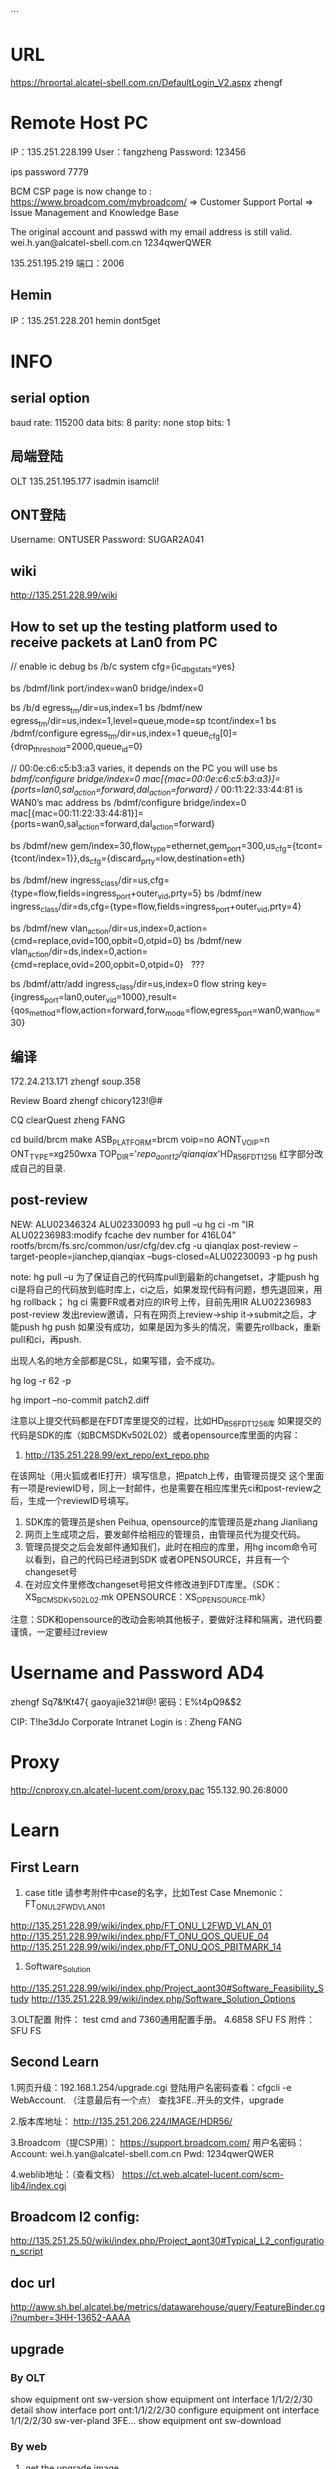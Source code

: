 ```
#+TITLE INFO
* URL
https://hrportal.alcatel-sbell.com.cn/DefaultLogin_V2.aspx
zhengf

* Remote Host PC
IP：135.251.228.199
User：fangzheng
Password: 123456

ips password 7779

BCM CSP page is now change to :
https://www.broadcom.com/mybroadcom/
=>  Customer Support Portal => Issue Management and Knowledge Base

The original account and passwd with my email address is still valid.
wei.h.yan@alcatel-sbell.com.cn  1234qwerQWER 

135.251.195.219 
端口：2006 

** Hemin
IP：135.251.228.201
hemin
dont5get

* INFO
** serial option
baud rate: 115200
data bits: 8
parity: none
stop bits: 1

** 局端登陆
OLT   135.251.195.177
      isadmin
      isamcli!
** ONT登陆
Username: ONTUSER
Password: SUGAR2A041

** wiki
http://135.251.228.99/wiki
** How to set up the testing platform used to receive packets at Lan0 from PC

// enable ic debug
bs /b/c system cfg={ic_dbg_stats=yes}

bs /bdmf/link port/index=wan0 bridge/index=0     

bs /b/d egress_tm/dir=us,index=1
bs /bdmf/new egress_tm/dir=us,index=1,level=queue,mode=sp tcont/index=1
bs /bdmf/configure egress_tm/dir=us,index=1 queue_cfg[0]={drop_threshold=2000,queue_id=0}

// 00:0e:c6:c5:b3:a3 varies, it depends on the PC you will use
bs /bdmf/configure bridge/index=0 mac[{mac=00:0e:c6:c5:b3:a3}]={ports=lan0,sal_action=forward,dal_action=forward}
// 00:11:22:33:44:81 is WAN0’s mac address
bs /bdmf/configure bridge/index=0 mac[{mac=00:11:22:33:44:81}]={ports=wan0,sal_action=forward,dal_action=forward}

bs /bdmf/new gem/index=30,flow_type=ethernet,gem_port=300,us_cfg={tcont={tcont/index=1}},ds_cfg={discard_prty=low,destination=eth}

bs /bdmf/new ingress_class/dir=us,cfg={type=flow,fields=ingress_port+outer_vid,prty=5}
bs /bdmf/new ingress_class/dir=ds,cfg={type=flow,fields=ingress_port+outer_vid,prty=4}

bs /bdmf/new vlan_action/dir=us,index=0,action={cmd=replace,ovid=100,opbit=0,otpid=0}
bs /bdmf/new vlan_action/dir=ds,index=0,action={cmd=replace,ovid=200,opbit=0,otpid=0}   ???

bs /bdmf/attr/add ingress_class/dir=us,index=0 flow string key={ingress_port=lan0,outer_vid=1000},result={qos_method=flow,action=forward,forw_mode=flow,egress_port=wan0,wan_flow=30}
** 编译
172.24.213.171
zhengf soup.358

Review Board
zhengf
chicory123!@#

CQ clearQuest
zheng FANG


cd build/brcm
make ASB_PLATFORM=brcm voip=no AONT_VOIP=n ONT_TYPE=xg250wxa
 TOP_DIR='/repo_aont12/qianqiax/'HD_R56_FDT1256
红字部分改成自己的目录.
** post-review
NEW: ALU02346324
      ALU02330093
      hg pull –u
      hg ci -m "IR ALU02236983:modify fcache dev  number for 416L04"  rootfs/brcm/fs.src/common/usr/cfg/dev.cfg  -u qianqiax
      post-review  --target-people=jianchep,qianqiax  --bugs-closed=ALU02230093  -p
      hg push

note: hg pull –u 为了保证自己的代码库pull到最新的changetset，才能push
     hg ci是将自己的代码放到临时库上，ci之后，如果发现代码有问题，想先退回来，用hg rollback；
     hg ci 需要FR或者对应的IR号上传，目前先用IR ALU02236983
     post-review 发出review邀请，只有在网页上review->ship it->submit之后，才能push
     hg push 如果没有成功，如果是因为多头的情况，需要先rollback，重新pull和ci，再push.

     出现人名的地方全部都是CSL，如果写错，会不成功。
     
hg log -r 62 -p

hg import --no-commit patch2.diff


注意以上提交代码都是在FDT库里提交的过程，比如HD_R56_FDT1256库
如果提交的代码是SDK的库（如BCMSDKv502L02）或者opensource库里面的内容：
1.	http://135.251.228.99/ext_repo/ext_repo.php
在该网址（用火狐或者IE打开）填写信息，把patch上传，由管理员提交
这个里面有一项是reviewID号，同上一封邮件，也是需要在相应库里先ci和post-review之后，生成一个reviewID号填写。
2.	SDK库的管理员是shen Peihua, opensource的库管理员是zhang Jianliang 
3.	网页上生成项之后，要发邮件给相应的管理员，由管理员代为提交代码。
4.	管理员提交之后会发邮件通知我们，此时在相应的库里，用hg incom命令可以看到，自己的代码已经进到SDK 或者OPENSOURCE，并且有一个changeset号
5.	在对应文件里修改changeset号把文件修改进到FDT库里。（SDK：XS_BCMSDKv502L02.mk        OPENSOURCE：XS_OPENSOURCE.mk）

注意：SDK和opensource的改动会影响其他板子，要做好注释和隔离，进代码要谨慎，一定要经过review

* Username and Password AD4
zhengf
Sq7&!Kt47{
gaoyajie321#@!
密码：E%t4pQ9&$2

CIP: T!he3dJo
Corporate Intranet Login is : Zheng FANG
* Proxy
http://cnproxy.cn.alcatel-lucent.com/proxy.pac
155.132.90.26:8000
* Learn
** First Learn
1. case title 请参考附件中case的名字，比如Test Case Mnemonic：FT_ONU_L2FWD_VLAN_01
http://135.251.228.99/wiki/index.php/FT_ONU_L2FWD_VLAN_01
http://135.251.228.99/wiki/index.php/FT_ONU_QOS_QUEUE_04
http://135.251.228.99/wiki/index.php/FT_ONU_QOS_PBITMARK_14

2. Software_Solution
http://135.251.228.99/wiki/index.php/Project_aont30#Software_Feasibility_Study
http://135.251.228.99/wiki/index.php/Software_Solution_Options

3.OLT配置
附件： test cmd and 7360通用配置手册。 
4.6858 SFU FS
附件：SFU FS
** Second Learn
1.网页升级：192.168.1.254/upgrade.cgi
登陆用户名密码查看：cfgcli -e WebAccount.   （注意最后有一个点）
查找3FE..开头的文件，upgrade

2.版本库地址：
http://135.251.206.224/IMAGE/HDR56/

3.Broadcom（提CSP用）：
https://support.broadcom.com/
用户名密码： Account: wei.h.yan@alcatel-sbell.com.cn Pwd: 1234qwerQWER 

4.weblib地址：（查看文档）
https://ct.web.alcatel-lucent.com/scm-lib4/index.cgi

** Broadcom l2 config:
http://135.251.25.50/wiki/index.php/Project_aont30#Typical_L2_configuration_script

** doc url
http://aww.sh.bel.alcatel.be/metrics/datawarehouse/query/FeatureBinder.cgi?number=3HH-13652-AAAA
** upgrade
*** By OLT
   show equipment ont sw-version
   show equipment ont interface 1/1/2/2/30 detail
   show interface port ont:1/1/2/2/30
   configure equipment ont interface 1/1/2/2/30 sw-ver-pland 3FE...
   show equipment ont sw-download
   
*** By web
1. get the upgrade image
2. set local ip 192.168.1.100/24
3. connect to lan
4. login web 192.168.1.254
   adminadmin/ALC#FGU or superadmin/12345
5. username and password can be got by:
   cfgcli -g InternetGatewayDevice.X_Authentication.WebAccount.Username 
   cfgcli -g InternetGatewayDevice.X_Authentication.WebAccount.Password
   登陆用户名密码查看：cfgcli -e WebAccount.   （注意最后有一个点）
6. 192.168.1.254/upgrade.cgi
7. select the file 3FE46346... to upgrade
   
*** command
omcli omciMgr showRSSI
* HowTO Create Vlan
//创建用于ONU管理的单层RB VLAN 300，并应用PQ Profile （ingress-qos） PQ0
configure vlan id 200 mode residential-bridge in-qos-prof-name name:PQ0

//查看配置vlan
info configure service

* STC IP
135.251.207.66 port 3/3 3/4
* 设备
借裴建成 光模块 1个
从 LUZHIFEI 领 光模块 一个
领 1 个xg-020-gxa板子
借cheng guanglin usb千兆网卡一个
* daily report
** 2016.12.30
Sharing xg240gxa with LIU Antony, after he get board to configure.
光模块找 LU ZHIFEI

** 2016.01.04
** 2016.01.09
板子可以起来了。可以先烧录HD_56.850p111.tar中的3FE46346FFGA50。
在cfe阶段把boardid选择为XG020GXA，把PartNumber设置为3FE46310AAAA。
需要注意的是XG020GXA的GE口用普通的网线不能LINK，需要用硬件提供的临时网线，可以找shen fei C。
** 2016.01.10
领光模块，去3号楼调整下。
** 2016.01.11
Issues/concerns:
None

Accomplishments of this today:
1. Try let XG-020-GX device online on OLT.

The technical Summary:
1. Last week, I share xg240gxa with Antony LIU, watch he get board to setup.
   I learn how to make equipment upgrades by web, not try in CFE and OLT.
   Understand the basic commands to check the pon's status and device info.
   Like `bs /b/e gpon', `omcli omciMgr showRSSI', `cat /etc/buidinfo', etc.
2. Today, my new ONT board is not in normal which is in o2_3 status.
   I look for help from XU qiting.
   At last we find the default serial number was conflict.
   After we modify serial num, the status goto o5(normal).
   I got a document from XU about how to sovle this kind of problem.

Task/issue to be worked tomorrow
1. In order to learn L2 forwarding,
   I need to learn how to configure in OLT, and how it works in ONU.
2. Run script in ONU.

Task/issue pending

Plan in the near future
1. L2 forwarding study

** 2016.01.12
Issues/concerns:
None

Accomplishments of this today:
1. Try upgrade 3FE46346mix001 version on XG-020-GX-A
2. Register device ON OLT
3. Configure VLAN on OLT
4. Use TestCenter run L3 flow to check normal

The technical Summary:
1. Use `configure equipment ont interface ng2:1/1/5 sernum ALCL:99998888 \
        sw-ver-pland disable pref-channel-pair 1/1/3/2' to register in OLT:
   a) Be careful about $interface $sernum, these should be right and unique
   b) $sw-ver-pland this parameter means disable update version from OLT
   c) $pref-channel-pair, this parameter I need to figure it out later.
2. I still has a bit misunderstand fo vlan configure. when I use
   `configure bridge port ng:1/1/5/1/1 vlan-id 3333 tag single-tagged', I got Error blow:
   "Error : VLAN MGT error 277 : Attach ingress QoS profile to VLAN port refused due to missing bandwidth profile on queue."
   I will add this to TODO list and check what I was missing.
Task/issue to be worked tomorrow
1. There is someting to leave tommorrow

Task/issue pending

Plan in the near future
1. Configure VLAN on OLT
2. Use TestCenter run L3 flow to check normal

** 2017.01.16
Issues/concerns:
None

Accomplishments of this today:
1. Contact HP to repair computer
2. Learn 7360 FX xPON General Configure(GPON)

The technical Summary:
1. Continue familiar with the command on GPON data config
   a) Fix error come from `configure bridge port ng:1/1/5/1/1 vlan-id 3333 tag single-tagged'
      which brandwidth-profie need to be bind to port
   b) Have little concept of vpls, Leading understanding of command 'configure service vpls` not deep

Task/issue to be worked tomorrow
1. Continue familiar with the command on GPON data config
2. Use TestCenter run L3 flow to check normal

Task/issue pending

Plan in the near future
1. Use TestCenter run L3 flow to check normal

** 2017.01.17
Issues/concerns:
None

Accomplishments of this today:
1. Read 3FQ-40013-ABAE-TQZZA-01P10-Weblib
   a) HOWTO use search for strings
2. In CFE mode, input 'b' set boardid to XG020GXA

The technical Summary:
1. The XG250WXA code substitutes XG240WXA code, as XG020GXA share firmware
   with XG240WXA, the CFE parameter about boardid need to be set exactly XG020GXA.
2. Reference information from LI Qipan to set boardid leading error message.
   Upgrade the firmware to solve it.

Task/issue to be worked tomorrow
1. Use TestCenter run L3 flow

Task/issue pending

Plan in the near future
1. Use TestCenter run L3 flow

** 2017.01.18
Issues/concerns:
None

Accomplishments of this today:
1. 
2.

The technical Summary:
1. We will discuss the work we need to do to test the factory side,
   and discuss whether to test the Layer 2 forwarding.
   The next step is to do a Layer 2 forwarding test

Task/issue to be worked tomorrow
1. Use TestCenter run L2 flow

Task/issue pending

Plan in the near future
1. Use TestCenter run L2 flow

** 2017.01.20
** 2017.01.23
*** ERR LOG:
AONT login: >>>>on_omci_start_io()
### PVID removed from port 
** 2017.02.06
*** ERROR
[root@AONT: ONTUSER]# >>>>on_omci_complete_io()
>>>>on_omci_start_io()
*** 打印最多
bs /b/e system max_prints:-1

** 2017.02.16
*** DONE 寻找宏隔离
    CLOSED: [2017-02-16 Thu 15:00]
*** DONE commit修改
    CLOSED: [2017-02-16 Thu 15:00]
*** TODO field mask 修改gem_flow -> ingress_port
*** create cscope file
find . -type f |grep -E "\.c$|\.h$|\.mk$|makeRule|Makefile$" > cscope.files
*** code commit
hg clone ssh://zhengf@172.24.213.171//repo/zhengf/HD_R5601_FDT1356
hg commit -m "IR ALU02330093:support insmod rdpa_mw.ko parameter of ip_class_mothed" bcm/script/bcm_drivers
post-review --target-people=jianchep,qianqiax --bugs-closed=ALU02330093 -p
** 2017.02.17
hg strip -r 16153 -f
hg rollback 只能用一次

**** 修改sfu hgu
ritool set OperatorID XXXX
cfgcli -r
reboot
** 2017.02.20
5601的repo还没有建立，我们进代码要先进到HD_R56_FDT1256代码库里面在

SDK opensource
1.	http://135.251.228.99/ext_repo/ext_repo.php
    
buildinfo
http://135.251.206.106:8084/job/HDR5601_FDT1356_build_stage2/


http://135.251.206.224:10000/repomanage/index.jsp

版本名字
3FE46346

o2_3 状态
sfptool write 0 0xa2 110 0
sfptool write 0 0xa2 110 1
sfptool write 0 0xa2 110 0

** 2017.02.21
每个字段的含义： 参照 附件988规范  9.3.13章节。 即可hal_dp 删创 流的代码看看。 

[root@AONT: /]# omcli omciMgr showAllUpStreamFlowInfo 0
(1023/1024/1025/1026/1027/1028/1029/1030)(portID=0x101,flowID=3,isBackup=0),Act=1,EthType=0,(FOP=15:FOV=4096)+(FIP=8:FIV=100)->(TOP=15:TOV=0)+(TIP=8:TIV=1100) CfgToSal =1,CfgPbitUnmatchRule =0
(1039/1040/1041/1042/1043/1044/1045/1046)(portID=0x101,flowID=4,isBackup=0),Act=1,EthType=0,(FOP=15:FOV=4096)+(FIP=8:FIV=200)->(TOP=15:TOV=0)+(TIP=8:TIV=1200) CfgToSal =1,CfgPbitUnmatchRule =0
(1039/1040/1041/1042/1043/1044/1045/1046)(portID=0x101,flowID=5,isBackup=0),Act=1,EthType=0,(FOP=8:FOV=200)+(FIP=8:FIV=4096)->(TOP=15:TOV=0)+(TIP=9:TIV=1200) CfgToSal =1,CfgPbitUnmatchRule =0
(1055/1056/1057/1058/1059/1060/1061/1062)(portID=0x101,flowID=0,isBackup=0),Act=0,EthType=0,(FOP=15:FOV=4096)+(FIP=14:FIV=4096)->(TOP=15:TOV=0)+(TIP=8:TIV=1300) CfgToSal =1,CfgPbitUnmatchRule =0
(1055/1056/1057/1058/1059/1060/1061/1062)(portID=0x101,flowID=1,isBackup=0),Act=0,EthType=0,(FOP=14:FOV=4096)+(FIP=14:FIV=4096)->(TOP=15:TOV=0)+(TIP=9:TIV=1300) CfgToSal =1,CfgPbitUnmatchRule =0
(1087/1088/1089/1090/1091/1092/1093/1094)(portID=0x101,flowID=6,isBackup=0),Act=1,EthType=0,(FOP=15:FOV=4096)+(FIP=8:FIV=500)->(TOP=15:TOV=0)+(TIP=8:TIV=2500) CfgToSal =1,CfgPbitUnmatchRule =0
(1087/1088/1089/1090/1091/1092/1093/1094)(portID=0x101,flowID=7,isBackup=0),Act=1,EthType=0,(FOP=8:FOV=500)+(FIP=8:FIV=4096)->(TOP=15:TOV=0)+(TIP=9:TIV=2500) CfgToSal =1,CfgPbitUnmatchRule =0
(1103/1104/1105/1106/1107/1108/1109/1110)(portID=0x101,flowID=8,isBackup=0),Act=1,EthType=0,(FOP=15:FOV=4096)+(FIP=8:FIV=600)->(TOP=15:TOV=0)+(TIP=8:TIV=2600) CfgToSal =1,CfgPbitUnmatchRule =0
(1103/1104/1105/1106/1107/1108/1109/1110)(portID=0x101,flowID=9,isBackup=0),Act=1,EthType=0,(FOP=8:FOV=600)+(FIP=8:FIV=4096)->(TOP=15:TOV=0)+(TIP=9:TIV=2600) CfgToSal =1,CfgPbitUnmatchRule =0
(1055/-1/-1/-1/-1/-1/-1/-1)(portID=0x101,flowID=2,isBackup=0),Act=0,EthType=0,(FOP=15:FOV=4096)+(FIP=15:FIV=0)->(TOP=15:TOV=0)+(TIP=0:TIV=1300) CfgToSal =1,CfgPbitUnmatchRule =0

**** 单模块编译
1. cd sysdrivers/bcmdrv/502L02/src/
2. make ASB_PLATFORM=brcm voip=no AONT_VOIP=n ONT_TYPE=xg250wxa TOP_DIR=`hg root`
 (这里会将ko直接安装到fs.install下)
3. cd build/brcm/xg250wxa/
4. make noRemake=1 ASB_PLATFORM=brcm voip=no AONT_VOIP=n ONT_TYPE=xg250wxa
(生成版本)

编译到出版本耗时5分钟。





**** oflt
oflt phy mode show 1	显示phy状态
** 2017.02.22
*** ERROR start up bcm_setup.sh

Initializing port... 
ERRERR: port_attr_cfg_write#661: : status:Out of range. emac emac1 is not configured in system
ERR: bdmf_configure#1499: : status:Out of range. config:index=lan1,cfg={emac=emac1,sal_miss_action=drop,dal_miss_action=forward},emac_cfg={emac_param={rx_flow_control=yes}}
: bdmf_new_and_configure#423: port: config:index=lan0,cfg={emac=eERR: port_attr_cfg_write#661: : status:Out of range. emac emac2 is not configured in system
ERR: bdmf_configure#1499: : status:Out of range. config:index=lan2,cfg={emac=emac2,sal_miss_action=drop,dal_miss_action=forward},emac_cfg={emac_param={rx_flow_control=yes}}
mac0,sal_miss_action=drop,dal_miss_action=forward},emac_cfg={emacERR: port_attr_cfg_write#661: : status:Out of range. emac emac3 is not configured in system
ERR: bdmf_configure#1499: : status:Out of range. config:index=lan3,cfg={emac=emac3,sal_miss_action=drop,dal_miss_action=forward},emac_cfg={emac_param={rx_flow_control=yes}}
_param={rx_flow_control=yes}}  error:Entry already exists (-7)
ERR: port_attr_cfg_write#687: : status:Entry already exists. emac emac4 is already configured to other port
ERR: bdmf_configure#1499: : status:Entry already exists. config:index=lan4,cfg={emac=emac4,dal_miss_action=forward},emac_cfg={emac_param={rx_flow_control=yes}}
# Object creation failed: Entry already exists
MON: Bdmf/New> fERR: port_post_init#482: status:Entry already exists Port wan0 is already configured
ailed with error code Entry already exists(-7)
ERR: bdmf_new_and_configure#423: port: config:index=landgasp: kerSysRegisterDyingGaspHandler: dsl registered 
1,cfg={emac=emac1,sal_miss_action=drop,dal_miss_action=forward},emac_cfg={emac_param={rx_flklpd: Unknown symbol phy_admin_state_set (err 0)
klpd: Unknown symbol phy_admin_state_get (err 0)
ow_control=yes}}  error:Out of range (-8)
# Object creation failed: Out of range
MON: Bdmf/New> failed with error code Out of range(-8)
ERR: bdmf_new_and_configure#423: port: config:index=lan2,cfg={emac=emac2,sal_miss_action=drop,dal_miss_action=forward},emac_cfg={emac_param={rx_flow_control=yes}}  error:Out of range (-8)
# Object creation failed: Out of range
MON: Bdmf/New> failed with error code Out of range(-8)
ERR: bdmf_new_and_configure#423: port: config:index=lan3,cfg={emac=emac3,sal_miss_action=drop,dal_miss_action=forward},emac_cfg={emac_param={rx_flow_control=yes}}  error:Out of range (-8)
# Object creationBridge fastpath module
 failed: Out of range
MON: Bdmf/New> failed with error code Out of range(-8)
ERR: bdmf_new_and_configure#423: porIPTV ddr base addr: 0x000000001c260000
IPTV virtual ddr base addr: ffffff8000f81000
t: config:index=lan4,cfg={Broadcom Packet Flow Cache HW acceleration enabled.
emac=emac4,dal_miss_actionBroadcom Packet Flow Cache HW acceleration enabled.
=forward},emac_cfg={emac_param={rx_flow_control=yes}}  error:Entry already exists (-7)
# ip_tables: (C) 2000-2006 Netfilter Core Team
Object creation failed: Entry already exists
MON: Bdmf/New> failed with error code Entry already exists(-7)
ERR: bdmf_new_and_configure#423: port: config:index=wan0 nf_conntrack version 0.5.0 (3595 buckets, 14380 max)
 error:Entry already exists (-7)
# Object creation failed: Entry already exists
MON: Bdmf/New> failed with error code Entry already exists(-7)
** 2017.02.23
find . -type f |grep -v 414L04|grep -v 416L03|grep -v smarthome|grep -v voip |grep -v "apps/private/appkgs/"|grep -v "OPENSOURCE/public"|grep -v "xs/OPENSOURCE/gpl/appkgs/" |grep -E "\.cc$|\.c$|\.h$|\.mk$|makeRule|Makefile$" > cscope.files

no kernel:
find . -type f |grep -v 414L04|grep -v "kernel/linux-4.1"|grep -v 416L03|grep -v smarthome|grep -v voip |grep -v "xs/OPENSOURCE/public"|grep -v "xs/OPENSOURCE/gpl/appkgs/" |grep -E "\.cc$|\.c$|\.h$|\.mk$|makeRule|Makefile$" > cscope.files

串口打印错误：
LPORT MDIO write transaction failed or busy rc=0,fail=1,0
pgrep omci | xargs kill -9
** 2017.02.24
镜像mirror：
bs /bdmf/con port/index=wan0 mirror_cfg={rx_dst_port={port/index=lan0},tx_dst_port={port/index=lan0}}

bs /b/n vlan_action/dir=us,index=1,action={cmd=push+remark,ovid=214,opbit=0,otpid=0x8100,ivid=0,ipbit=0,itpid=0x8100}

bs /bdmf/new ingress_class/dir=us,index=1,cfg={type=flow,fields=ingress_port+vlan_num,prty=55,acl_mode=black,port_mask=lan0+lan1+lan2+lan3+lan4+lan5+lan6+lan7}

bs /b/attr/add ingress_class/dir=us,index=1 flow string key={ingress_port=lan0,vlan_num=0},result={qos_method=flow,wan_flow=0,action=forward,policer=null,forw_mode=flow,egress_port=wan0,queue_id=0,vlan_action={vlan_action/dir=us,index=1},opbit_remark=no,opbit_val=0,ipbit_remark=no,ipbit_val=0,dscp_remark=no,dscp_val=0,pbit_to_gem_table=null,action_vec=0,service_queue_id=disable,dei=copy,trap_reason=no_trap}

bs /b/attr/add ingress_class/dir=us,index=1 flow string key={ingress_port=lan0,vlan_num=1},result={qos_method=flow,wan_flow=0,action=forward,policer=null,forw_mode=flow,egress_port=wan0,queue_id=0,vlan_action={vlan_action/dir=us,index=1},opbit_remark=no,opbit_val=0,ipbit_remark=no,ipbit_val=0,dscp_remark=no,dscp_val=0,pbit_to_gem_table=null,action_vec=0,service_queue_id=disable,dei=copy,trap_reason=no_trap}

bs /b/c bridge/index=1 mac[{mac=00:00:11:00:00:01}]={ports=lan0,sal_action=forward,dal_action=forward}
bs /b/c bridge/index=1 mac[{mac=00:00:21:00:00:01}]={ports=wan0,sal_action=forward,dal_action=forward}

bs /bdmf/con port/index=wan0 mirror_cfg={rx_dst_port={port/index=lan0},tx_dst_port={port/index=lan0}}

bs /b/c system cfg={ic_dbg_stats=yes}
** 2017.03.03
Li Qipan 单编kernel
make noRemake=1 INNER_IMG=kernel

6858
docs16130
** 2017.03.07

Pon口：show trouble-shooting statistics  channel-pair 1/1/3/2
Nt:  show port nt-b:xfp:1

https://ask.wireshark.org/questions/4843/the-npf-driver-isnt-running
As a local administrator do this:
net start npf

omcli omciMgr showAllUpStreamFlowInfo 0
omcli omciMgr setQosTrc 2
** 2017.03.09
   parameter
/sys/module/

cpu dump

Packet Dump

Tx Packet Dump
bs /b/c cpu/index=host tx_dump={enable=yes}

Rx Packet Dump
bs /b/c cpu/index=host rxq_cfg[3]="<dump_data=true>"

o2 o3 不对
http://135.251.228.99/wiki/index.php/6858-o2/3

*** hg strip
当commit A之后，错误地做了pull命令，导致rollback不了commit A的正确做法：
1. hg strip -r 『commit A的上一个commit』
2. hg strip -r 『commit A』 —keep

参考网站：
http://stackoverflow.com/questions/4760684/mercurial-undo-last-commit

phytool sm 4 0x0
phytool sm 4 0xfff0a

 phytool sm 4 0x300a 


 typedef enum {
    LINK_MODE_UNKNOWN = 0x0, /*indicate unknown mode*/
    LINK_MODE_UP = BIT(1), /*status retrurn or control function*/
    LINK_MODE_FC = BIT(2),
    LINK_MODE_AN = BIT(3),
    /*reserved space for link mode other setting or status*/
    LINK_MODE_10H = BIT(8),
    LINK_MODE_10F = BIT(9),
    LINK_MODE_100H = BIT(10),
    LINK_MODE_100F = BIT(11),
    LINK_MODE_1000H = BIT(12),
    LINK_MODE_1000F = BIT(13),
    LINK_MODE_2500 = BIT(14),
    LINK_MODE_5000 = BIT(15),
    LINK_MODE_10000 = BIT(16),
} link_mode_type; 




LI Qipan 15:35 
 100M: phytool sm 4 0xc0a
1000M: phytool sm 4 0x300a
2.5G: phytool sm 4 0x400a
5G: phytool sm 4 0x800a
10G: phytool sm 4 0x1000a 
auto: phytool sm 4 0x1ff0a


 其中brcm的两块ont协商到100M之前有点问题，会反复down、up，新的sdk上我还没有试过。 


 100M: phytool sm 4 0xc0a可以让一块ont和pc上的usb转网口去测试 

 
**** 限速 rate limit
没有设置限速值，默认10 
#define ARP_RATE_LIMIT_PROTECT_CPU   10
+#define IGMP_RATE_LIMIT_PROTECT_CPU   10

igmp:
没有配置channel，不限速。
配置channel，按OLT上的限速值限速
configure igmp channel vlan:ng2:1/1/2/1/1:10 ?
[no] perm-pkg-bitmap  : packages, the user is allowed to join
[no] max-msg-rate     : Default value 0 indicates that the value is inherited
                        from what is set in the system wide setting using
                        command - configure qos dsl-ctrl-pkt-policer
                        sustained-rate [1...64]  burst-size [1...128]
                        default = 0
没有设置限速值，默认10 
 
 
arp:
 
dhcp:
 
configure equipment ont interface ng2:1/1/2 ?
[no] ratelimit-us-dhcp: upstream rate limit for DHCP packets, unit is pps which
                        means packets per second
                        default = 10
[no] ratelimit-us-arp : upstream rate limit for ARP packets, unit is pps which
                        means packets per second
```